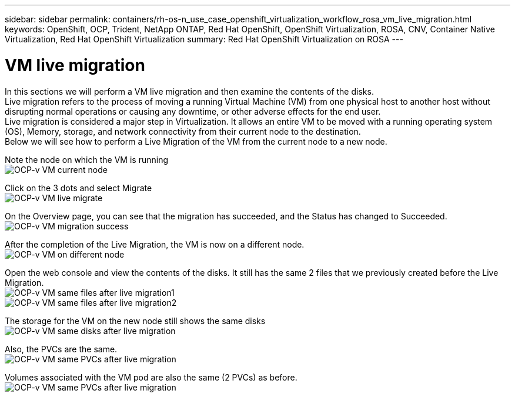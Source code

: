 ---
sidebar: sidebar
permalink: containers/rh-os-n_use_case_openshift_virtualization_workflow_rosa_vm_live_migration.html
keywords: OpenShift, OCP, Trident, NetApp ONTAP, Red Hat OpenShift, OpenShift Virtualization, ROSA, CNV, Container Native Virtualization, Red Hat OpenShift Virtualization
summary: Red Hat OpenShift Virtualization on ROSA
---

= VM live migration 
:hardbreaks:
:nofooter:
:icons: font
:linkattrs:
:imagesdir: ../media/

[.lead]
In this sections we will perform a VM live migration and then examine the contents of the disks.
Live migration refers to the process of moving a running Virtual Machine (VM) from one physical host to another host without disrupting normal operations or causing any downtime, or other adverse effects for the end user.
Live migration is considered a major step in Virtualization. It allows an entire VM to be moved with a running operating system (OS), Memory, storage, and network connectivity from their current node to the destination.
Below we will see how to perform a Live Migration of the VM from the current node to a new node.


Note the node on which the VM is running
image:redhat_openshift_ocpv_rosa_image24.png[OCP-v VM current node]

Click on the 3 dots and select Migrate
image:redhat_openshift_ocpv_rosa_image25.png[OCP-v VM live migrate]

On the Overview page, you can see that the migration has succeeded, and the Status has changed to Succeeded.
image:redhat_openshift_ocpv_rosa_image26.png[OCP-v VM migration success]

After the completion of the Live Migration, the VM is now on a different node.
image:redhat_openshift_ocpv_rosa_image27.png[OCP-v VM on different node]

Open the web console and view the contents of the disks. It still has the same 2 files that we previously created before the Live Migration.
image:redhat_openshift_ocpv_rosa_image28.png[OCP-v VM same files after live migration1]
image:redhat_openshift_ocpv_rosa_image29.png[OCP-v VM same files after live migration2]

The storage for the VM on the new node still shows the same disks
image:redhat_openshift_ocpv_rosa_image30.png[OCP-v VM same disks after live migration]

Also, the PVCs are the same.
image:redhat_openshift_ocpv_rosa_image31.png[OCP-v VM same PVCs after live migration]

Volumes associated with the VM pod are also the same (2 PVCs) as before.
image:redhat_openshift_ocpv_rosa_image32.png[OCP-v VM same PVCs after live migration]
